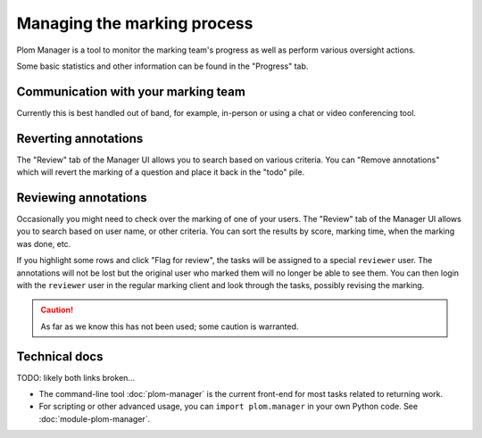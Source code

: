 .. Plom documentation
   Copyright 2020-2022 Colin B. Macdonald
   SPDX-License-Identifier: AGPL-3.0-or-later


Managing the marking process
============================

Plom Manager is a tool to monitor the marking team's progress as well
as perform various oversight actions.

Some basic statistics and other information can be found in the
"Progress" tab.



Communication with your marking team
------------------------------------

Currently this is best handled out of band, for example, in-person or
using a chat or video conferencing tool.


Reverting annotations
---------------------

The "Review" tab of the Manager UI allows you to search based on
various criteria.
You can "Remove annotations" which will revert the marking of a
question and place it back in the "todo" pile.


Reviewing annotations
---------------------

Occasionally you might need to check over the marking of one of your
users.
The "Review" tab of the Manager UI allows you to search based on user
name, or other criteria.
You can sort the results by score, marking time, when the marking was
done, etc.

If you highlight some rows and click "Flag for review", the tasks
will be assigned to a special ``reviewer`` user.
The annotations will not be lost but the original user who marked them
will no longer be able to see them.
You can then login with the ``reviewer`` user in the regular marking
client and look through the tasks, possibly revising the marking.

.. caution::

   As far as we know this has not been used; some caution is
   warranted.


Technical docs
--------------

TODO: likely both links broken...

* The command-line tool :doc:`plom-manager` is the current front-end
  for most tasks related to returning work.

* For scripting or other advanced usage, you can ``import plom.manager``
  in your own Python code.  See :doc:`module-plom-manager`.
